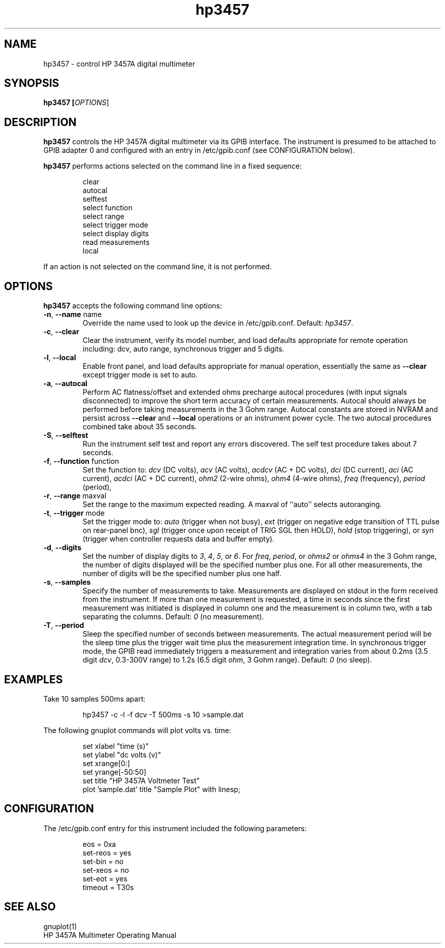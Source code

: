 .\" This file is part of gpib-utils.
.\" For details, see http://sourceforge.net/projects/gpib-utils.
.\"
.\" Copyright (C) 2005 Jim Garlick <garlick@speakeasy.net>
.\"
.\" gpib-utils is free software; you can redistribute it and/or modify
.\" it under the terms of the GNU General Public License as published by
.\" the Free Software Foundation; either version 2 of the License, or
.\" (at your option) any later version.
.\"
.\" gpib-utils is distributed in the hope that it will be useful,
.\" but WITHOUT ANY WARRANTY; without even the implied warranty of
.\" MERCHANTABILITY or FITNESS FOR A PARTICULAR PURPOSE.  See the
.\" GNU General Public License for more details.
.\"
.\" You should have received a copy of the GNU General Public License
.\" along with gpib-utils; if not, write to the Free Software Foundation, 
.\" Inc., 51 Franklin St, Fifth Floor, Boston, MA  02110-1301  USA
.TH hp3457 1  2005-04-05 "" "gpib-utils"
.SH NAME
hp3457 \- control HP 3457A digital multimeter 
.SH SYNOPSIS
.B hp3457 [\fIOPTIONS\fR]
.SH DESCRIPTION
\fBhp3457\fR controls the HP 3457A digital multimeter via its GPIB interface.
The instrument is presumed to be attached to GPIB adapter 0 and configured 
with an entry in /etc/gpib.conf (see CONFIGURATION below).
.PP
\fBhp3457\fR performs actions selected on the command line in a fixed sequence:
.IP
.nf
clear
autocal
selftest
select function
select range
select trigger mode
select display digits
read measurements
local
.fi
.PP
If an action is not selected on the command line, it is not performed.
.SH OPTIONS
\fBhp3457\fR accepts the following command line options:
.TP
\fB\-n\fR, \fB\-\-name\fR name
Override the name used to look up the device in /etc/gpib.conf.
Default: \fIhp3457\fR.
.TP
\fB\-c\fR, \fB\-\-clear\fR
Clear the instrument, verify its model number, and load defaults 
appropriate for remote operation including: 
dcv, auto range, synchronous trigger and 5 digits.
.TP
\fB\-l\fR, \fB\-\-local\fR
Enable front panel, and load defaults 
appropriate for manual operation, essentially the same as \fB--clear\fR
except trigger mode is set to auto.
.TP
\fB\-a\fR, \fB\-\-autocal\fR 
Perform AC flatness/offset and extended ohms precharge 
autocal procedures (with input signals disconnected) to
improve the short term accuracy of certain measurements.
Autocal should always be performed before taking measurements
in the 3 Gohm range.
Autocal constants are stored in NVRAM and persist across
\fB--clear\fR and \fB--local\fR operations or an instrument power cycle.
The two autocal procedures combined take about 35 seconds.
.TP
\fB\-S\fR, \fB\-\-selftest\fR 
Run the instrument self test and report any errors discovered.
The self test procedure takes about 7 seconds.
.TP
\fB\-f\fR, \fB\-\-function\fR function
Set the function to: 
\fIdcv\fR (DC volts), \fIacv\fR (AC volts), \fIacdcv\fR (AC + DC volts),
\fIdci\fR (DC current), \fIaci\fR (AC current), \fIacdci\fR (AC + DC current),
\fIohm2\fR (2-wire ohms), \fIohm4\fR (4-wire ohms), 
\fIfreq\fR (frequency), \fIperiod\fR (period),
.TP
\fB\-r\fR, \fB\-\-range\fR maxval
Set the range to the maximum expected reading.
A maxval of ``auto'' selects autoranging.
.TP
\fB\-t\fR, \fB\-\-trigger\fR mode
Set the trigger mode to:
\fIauto\fR (trigger when not busy), 
\fIext\fR (trigger on negative edge transition of TTL pulse on rear-panel bnc),
\fIsgl\fR (trigger once upon receipt of TRIG SGL then HOLD), 
\fIhold\fR (stop triggering), or
\fIsyn\fR (trigger when controller requests data and buffer empty).
.TP
\fB\-d\fR, \fB\-\-digits\fR 
Set the number of display digits to \fI3\fR, \fI4\fR, \fI5\fR, or \fI6\fR.
For \fIfreq\fR, \fIperiod\fR, or \fIohms2\fR or \fIohms4\fR in the 3 Gohm
range, the number of digits displayed will be the specified number plus one.  
For all other measurements, the number of digits will be the specified number 
plus one half.
.TP
\fB\-s\fR, \fB\-\-samples\fR 
Specify the number of measurements to take.
Measurements are displayed on stdout in the form received from the instrument.
If more than one measurement is requested, a time in seconds since the
first measurement was initiated is displayed in column one and the measurement
is in column two, with a tab separating the columns.
Default: \fI0\fR (no measurement).
.TP
\fB\-T\fR, \fB\-\-period\fR 
Sleep the specified number of seconds between measurements.
The actual measurement period will be the sleep time plus the trigger wait
time plus the measurement integration time.
In synchronous trigger mode, the GPIB read immediately triggers a 
measurement and integration varies from about 
0.2ms (3.5 digit \fIdcv\fR, 0.3-300V range) 
to 1.2s (6.5 digit \fIohm\fR, 3 Gohm range).
Default: \fI0\fR (no sleep).
.SH "EXAMPLES"
Take 10 samples 500ms apart:
.IP
hp3457 -c -l -f dcv -T 500ms -s 10 >sample.dat
.PP
The following gnuplot commands will plot volts vs. time:
.IP
.nf
set xlabel "time (s)"
set ylabel "dc volts (v)"
set xrange[0:]
set yrange[-50:50]
set title "HP 3457A Voltmeter Test"
plot 'sample.dat' title "Sample Plot" with linesp;
.fi
.SH "CONFIGURATION"
The /etc/gpib.conf entry for this instrument included the following
parameters:
.IP
.nf
eos = 0xa
set-reos = yes
set-bin = no
set-xeos = no
set-eot = yes
timeout = T30s
.fi
.SH "SEE ALSO"
gnuplot(1)
.br
HP 3457A Multimeter Operating Manual
